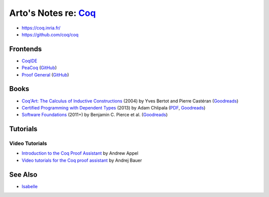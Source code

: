 ************************************************************
Arto's Notes re: `Coq <https://en.wikipedia.org/wiki/Coq>`__
************************************************************

* https://coq.inria.fr/
* https://github.com/coq/coq

Frontends
=========

* `CoqIDE <https://coq.inria.fr/refman/Reference-Manual018.html>`__
* `PeaCoq <http://goto.ucsd.edu/peacoq/>`__
  (`GitHub <https://github.com/Ptival/PeaCoq>`__)
* `Proof General <https://proofgeneral.github.io/>`__
  (`GitHub <https://github.com/ProofGeneral/PG>`__)

Books
=====

* `Coq'Art: The Calculus of Inductive Constructions
  <http://www.labri.fr/perso/casteran/CoqArt/>`__
  (2004) by Yves Bertot and Pierre Castéran
  (`Goodreads
  <https://www.goodreads.com/book/show/11279476-interactive-theorem-proving-and-program-development>`__)
* `Certified Programming with Dependent Types
  <http://adam.chlipala.net/cpdt/>`__
  (2013) by Adam Chlipala
  (`PDF <http://adam.chlipala.net/cpdt/cpdt.pdf>`__,
  `Goodreads
  <https://www.goodreads.com/book/show/22354770-certified-programming-with-dependent-types>`__)
* `Software Foundations
  <https://softwarefoundations.cis.upenn.edu/current/index.html>`__
  (2011+) by Benjamin C. Pierce et al.
  (`Goodreads
  <https://www.goodreads.com/book/show/13413455-software-foundations>`__)

Tutorials
=========

Video Tutorials
---------------

* `Introduction to the Coq Proof Assistant
  <https://video.ias.edu/univalent/appel>`__
  by Andrew Appel
* `Video tutorials for the Coq proof assistant
  <http://math.andrej.com/2011/02/22/video-tutorials-for-the-coq-proof-assistant/>`__
  by Andrej Bauer

See Also
========

* `Isabelle <isabelle>`__

